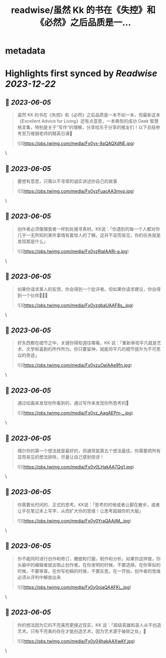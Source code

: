 :PROPERTIES:
:title: readwise/虽然 Kk 的书在《失控》和《必然》之后品质是一...
:END:


* metadata
:PROPERTIES:
:author: [[indigo11 on Twitter]]
:full-title: "虽然 Kk 的书在《失控》和《必然》之后品质是一..."
:category: [[tweets]]
:url: https://twitter.com/indigo11/status/1665543273711271936
:image-url: https://pbs.twimg.com/profile_images/1521250220067098624/ZhlFfRWZ.png
:END:

* Highlights first synced by [[Readwise]] [[2023-12-22]]
** 📌 [[2023-06-05]]
#+BEGIN_QUOTE
虽然 KK 的书在《失控》和《必然》之后品质是一本不如一本，但最新这本《Excellent Advice for Living》还有点意思，一本典型的成功 Geek 智慧格言集，特别是关于“写作”的理解，分享给乐于分享的推友们！以下总结参考至万维钢老师的精英日课🧵 

![](https://pbs.twimg.com/media/Fx0yx-9aQAQXdNE.jpg) 
#+END_QUOTE\
** 📌 [[2023-06-05]]
#+BEGIN_QUOTE
要想有意思，只需以不寻常的诚实讲述你自己的故事 

![](https://pbs.twimg.com/media/Fx0yzFuacAA3myp.jpg) 
#+END_QUOTE\
** 📌 [[2023-06-05]]
#+BEGIN_QUOTE
创作者必须像捕食者一样到处搜寻素材。KK说：「你遇到的每一个人都对你几乎一无所知的某件事情有着惊人的了解。这并不显而易见，你的任务就是发现那是什么」 

![](https://pbs.twimg.com/media/Fx0yzRiaIAARi-a.jpg) 
#+END_QUOTE\
** 📌 [[2023-06-05]]
#+BEGIN_QUOTE
如果你请求某人的反馈，你会得到一个批评者。但如果你请求建议，你会得到一个伙伴🧑‍🤝‍🧑 

![](https://pbs.twimg.com/media/Fx0yzgbaUAAF8s_.jpg) 
#+END_QUOTE\
** 📌 [[2023-06-05]]
#+BEGIN_QUOTE
好东西都在细节之中，关键你得知道往哪看。KK 说：「重新审视平凡就是艺术、文学和喜剧的所作所为。你只要留神，就能将平凡的细节提升为不可思议的奇迹」 

![](https://pbs.twimg.com/media/Fx0yzuOaIAAe9fn.jpg) 
#+END_QUOTE\
** 📌 [[2023-06-05]]
#+BEGIN_QUOTE
通过绘画来发现你所看到的，通过写作来发现你所思考的🤔️ 

![](https://pbs.twimg.com/media/Fx0yz_AagAEPm-_.jpg) 
#+END_QUOTE\
** 📌 [[2023-06-05]]
#+BEGIN_QUOTE
偶尔你的第一个想法就是最好的，但通常是第五个想法最佳。你需要把所有显而易见的想法排除，尽量让自己感到惊讶！ 

![](https://pbs.twimg.com/media/Fx0y0LHakAA7Qg1.jpg) 
#+END_QUOTE\
** 📌 [[2023-06-05]]
#+BEGIN_QUOTE
你需要长时间的、正式的思考。KK说：「思考的时候或者让脚在散步，或者让手在笔记本上写字，从而扩大你的思维！让思考超越你的大脑」 

![](https://pbs.twimg.com/media/Fx0y0YraQAAjjM_.jpg) 
#+END_QUOTE\
** 📌 [[2023-06-05]]
#+BEGIN_QUOTE
你不能同时进行创作和修订，雕塑和打磨，制作和分析。如果你这样做，你头脑中的编辑者就会阻止创作者。在你发明的时候，不要选择。在你草拟的时候，不要审查。在你写初稿的时候，不要反思。在一开始，创作者的思维必须从评判中解放出来 

![](https://pbs.twimg.com/media/Fx0y0ojaQAAFKi_.jpg) 
#+END_QUOTE\
** 📌 [[2023-06-05]]
#+BEGIN_QUOTE
你的想法因为它的不完美而更接近现实，KK 说：「超级英雄和圣人从不创造艺术。只有不完美的存在才能创造艺术，因为艺术源于破碎之处」🫰 

![](https://pbs.twimg.com/media/Fx0y04hakAAXwAY.jpg) 
#+END_QUOTE\